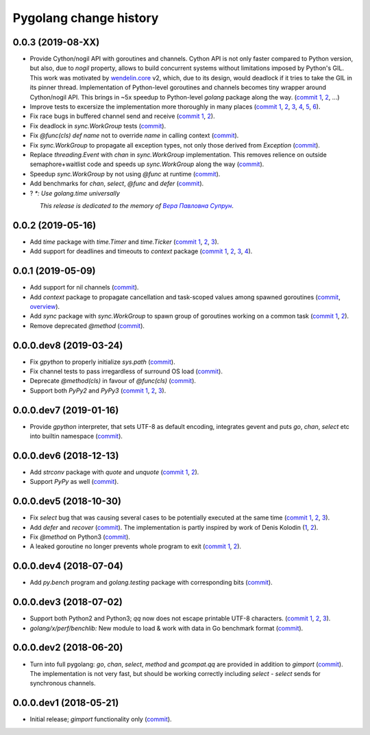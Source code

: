 Pygolang change history
-----------------------

0.0.3 (2019-08-XX)
~~~~~~~~~~~~~~~~~~

- Provide Cython/nogil API with goroutines and channels. Cython API is not only
  faster compared to Python version, but also, due to *nogil* property, allows to
  build concurrent systems without limitations imposed by Python's GIL.
  This work was motivated by wendelin.core__ v2, which, due to its design,
  would deadlock if it tries to take the GIL in its pinner thread.
  Implementation of Python-level goroutines and channels becomes tiny wrapper
  around Cython/nogil API. This brings in ~5x speedup to Python-level `golang`
  package along the way.
  (`commit 1`__, 2__, ...)

  .. XXX recheck 5x

  __ https://pypi.org/project/wendelin.core
  __ XXX
  __ XXX

- Improve tests to excersize the implementation more thoroughly in many
  places (`commit 1`__, 2__, 3__, 4__, 5__, 6__).

  __ https://lab.nexedi.com/kirr/pygolang/commit/773d8fb2  test: Verify panic argument
  __ Test that len(nilchan) == 0
  __ time: Test for now
  __ golang: Run all select tests "more thoroughly
  __ golang: Test that buffered channel releases objects from buffer on chan GC
  __ golang: Add test for blocked select(send|recv) vs close

- Fix race bugs in buffered channel send and receive (`commit 1`__, 2__).

  __ golang: Fix race in chan._trysend
  __ golang: Fix race in chan._tryrecv

- Fix deadlock in `sync.WorkGroup` tests (commit__).

  __ sync.WorkGroup: Fix deadlock thinko in tests

- Fix `@func(cls) def name` not to override `name` in calling context (commit__).

  __ https://lab.nexedi.com/kirr/pygolang/commit/924a808c

- Fix `sync.WorkGroup` to propagate all exception types, not only those derived
  from `Exception` (commit__).

  __ https://lab.nexedi.com/kirr/pygolang/commit/79aab7df

- Replace `threading.Event` with `chan` in `sync.WorkGroup` implementation.
  This removes relience on outside semaphore+waitlist code and speeds up
  `sync.WorkGroup` along the way (commit__).

  __ sync: threading.Event -> chan

- Speedup `sync.WorkGroup` by not using `@func` at runtime (commit__).

  __ https://lab.nexedi.com/kirr/pygolang/commit/94c6160b

- Add benchmarks for `chan`, `select`, `@func` and `defer` (commit__).

  __ https://lab.nexedi.com/kirr/pygolang/commit/3c55ca59

- ? `*: Use golang.time universally`

.. readme_renderer/pypi don't support `.. class:: align-center`
.. |_| unicode:: 0xA0   .. nbsp

|_| |_| |_| |_| |_| |_| |_| |_| *This release is dedicated to the memory of* |Вера Павловна Супрун|_.

.. |Вера Павловна Супрун| replace:: *Вера Павловна Супрун*
.. _Вера Павловна Супрун: https://navytux.spb.ru/%D0%A2%D1%91%D1%82%D1%8F%20%D0%92%D0%B5%D1%80%D0%B0.pdf#page=3


0.0.2 (2019-05-16)
~~~~~~~~~~~~~~~~~~

- Add `time` package with `time.Timer` and `time.Ticker` (`commit 1`__, 2__, 3__).

  __ https://lab.nexedi.com/kirr/pygolang/commit/81dfefa0
  __ https://lab.nexedi.com/kirr/pygolang/commit/6e3b3ff4
  __ https://lab.nexedi.com/kirr/pygolang/commit/9c260fde

- Add support for deadlines and timeouts to `context` package (`commit 1`__, 2__, 3__, 4__).

  __ https://lab.nexedi.com/kirr/pygolang/commit/58ba1765
  __ https://lab.nexedi.com/kirr/pygolang/commit/e5687f2f
  __ https://lab.nexedi.com/kirr/pygolang/commit/27f91b78
  __ https://lab.nexedi.com/kirr/pygolang/commit/b2450310

0.0.1 (2019-05-09)
~~~~~~~~~~~~~~~~~~

- Add support for nil channels (commit__).

  __ https://lab.nexedi.com/kirr/pygolang/commit/2aad64bb

- Add `context` package to propagate cancellation and task-scoped values among
  spawned goroutines (commit__, `overview`__).

  __ https://lab.nexedi.com/kirr/pygolang/commit/e9567c7b
  __ https://blog.golang.org/context

- Add `sync` package with `sync.WorkGroup` to spawn group of goroutines working
  on a common task (`commit 1`__, 2__).

  __ https://lab.nexedi.com/kirr/pygolang/commit/e6bea2cf
  __ https://lab.nexedi.com/kirr/pygolang/commit/9ee7ba91

- Remove deprecated `@method` (commit__).

  __ https://lab.nexedi.com/kirr/pygolang/commit/262f8986

0.0.0.dev8 (2019-03-24)
~~~~~~~~~~~~~~~~~~~~~~~

- Fix `gpython` to properly initialize `sys.path` (commit__).

  __ https://lab.nexedi.com/kirr/pygolang/commit/6b4990f6

- Fix channel tests to pass irregardless of surround OS load (commit__).

  __ https://lab.nexedi.com/kirr/pygolang/commit/731f39e3

- Deprecate `@method(cls)` in favour of `@func(cls)` (commit__).

  __ https://lab.nexedi.com/kirr/pygolang/commit/942ee900

- Support both `PyPy2` and `PyPy3` (`commit 1`__, 2__, 3__).

  __ https://lab.nexedi.com/kirr/pygolang/commit/da68a8ae
  __ https://lab.nexedi.com/kirr/pygolang/commit/e847c550
  __ https://lab.nexedi.com/kirr/pygolang/commit/704d99f0

0.0.0.dev7 (2019-01-16)
~~~~~~~~~~~~~~~~~~~~~~~

- Provide `gpython` interpreter, that sets UTF-8 as default encoding, integrates
  gevent and puts `go`, `chan`, `select` etc into builtin namespace (commit__).

  __ https://lab.nexedi.com/kirr/pygolang/commit/32a21d5b

0.0.0.dev6 (2018-12-13)
~~~~~~~~~~~~~~~~~~~~~~~

- Add `strconv` package with `quote` and `unquote` (`commit 1`__, 2__).

  __ https://lab.nexedi.com/kirr/pygolang/commit/f09701b0
  __ https://lab.nexedi.com/kirr/pygolang/commit/ed6b7895

- Support `PyPy` as well (commit__).

  __ https://lab.nexedi.com/kirr/pygolang/commit/c859940b

0.0.0.dev5 (2018-10-30)
~~~~~~~~~~~~~~~~~~~~~~~

- Fix `select` bug that was causing several cases to be potentially executed
  at the same time (`commit 1`__, 2__, 3__).

  __ https://lab.nexedi.com/kirr/pygolang/commit/f0b592b4
  __ https://lab.nexedi.com/kirr/pygolang/commit/b51b8d5d
  __ https://lab.nexedi.com/kirr/pygolang/commit/2fc6797c

- Add `defer` and `recover` (commit__).
  The implementation is partly inspired by work of Denis Kolodin (1__, 2__).

  __ https://lab.nexedi.com/kirr/pygolang/commit/5146eb0b
  __ https://habr.com/post/191786
  __ https://stackoverflow.com/a/43028386/9456786

- Fix `@method` on Python3 (commit__).

  __ https://lab.nexedi.com/kirr/pygolang/commit/ab69e0fa

- A leaked goroutine no longer prevents whole program to exit (`commit 1`__, 2__).

  __ https://lab.nexedi.com/kirr/pygolang/commit/69cef96e
  __ https://lab.nexedi.com/kirr/pygolang/commit/ec929991


0.0.0.dev4 (2018-07-04)
~~~~~~~~~~~~~~~~~~~~~~~

- Add `py.bench` program and `golang.testing` package with corresponding bits (commit__).

  __ https://lab.nexedi.com/kirr/pygolang/commit/9bf03d9c

0.0.0.dev3 (2018-07-02)
~~~~~~~~~~~~~~~~~~~~~~~

- Support both Python2 and Python3; `qq` now does not escape printable UTF-8
  characters. (`commit 1`__, 2__, 3__).

  __ https://lab.nexedi.com/kirr/pygolang/commit/02dddb97
  __ https://lab.nexedi.com/kirr/pygolang/commit/e01e5c2f
  __ https://lab.nexedi.com/kirr/pygolang/commit/622ccd82

- `golang/x/perf/benchlib:` New module to load & work with data in Go benchmark
  format (commit__).

  __ https://lab.nexedi.com/kirr/pygolang/commit/812e7ed7


0.0.0.dev2 (2018-06-20)
~~~~~~~~~~~~~~~~~~~~~~~

- Turn into full pygolang: `go`, `chan`, `select`, `method` and `gcompat.qq`
  are provided in addition to `gimport` (commit__). The implementation is
  not very fast, but should be working correctly including `select` - `select`
  sends for synchronous channels.

  __ https://lab.nexedi.com/kirr/pygolang/commit/afa46cf5


0.0.0.dev1 (2018-05-21)
~~~~~~~~~~~~~~~~~~~~~~~

- Initial release; `gimport` functionality only (commit__).

  __ https://lab.nexedi.com/kirr/pygolang/commit/9c61f254
